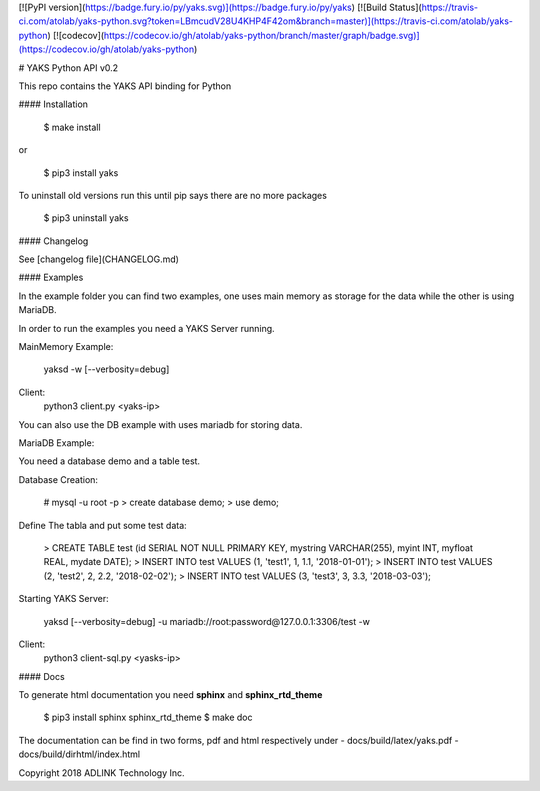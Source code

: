 [![PyPI version](https://badge.fury.io/py/yaks.svg)](https://badge.fury.io/py/yaks)
[![Build Status](https://travis-ci.com/atolab/yaks-python.svg?token=LBmcudV28U4KHP4F42om&branch=master)](https://travis-ci.com/atolab/yaks-python)
[![codecov](https://codecov.io/gh/atolab/yaks-python/branch/master/graph/badge.svg)](https://codecov.io/gh/atolab/yaks-python)

# YAKS Python API v0.2

This repo contains the YAKS API binding for Python


#### Installation

    $ make install

or

    $ pip3 install yaks

To uninstall old versions run this until pip says there are no more packages

    $ pip3 uninstall yaks

#### Changelog

See [changelog file](CHANGELOG.md)

#### Examples

In the example folder you can find two examples, one uses main memory as storage for the data
while the other is using MariaDB.

In order to run the examples you need a YAKS Server running.

MainMemory Example:

    yaksd -w [--verbosity=debug]

Client:
    python3 client.py <yaks-ip>


You can also use the DB example with uses mariadb for storing data.

MariaDB Example:

You need a database demo and a table test.

Database Creation:

    # mysql -u root -p
    > create database demo;
    > use demo;

Define The tabla and put some test data:

    > CREATE TABLE test (id SERIAL NOT NULL PRIMARY KEY, mystring VARCHAR(255), myint INT, myfloat REAL, mydate DATE);
    > INSERT INTO test VALUES (1, 'test1', 1, 1.1, '2018-01-01');
    > INSERT INTO test VALUES (2, 'test2', 2, 2.2, '2018-02-02');
    > INSERT INTO test VALUES (3, 'test3', 3, 3.3, '2018-03-03');

Starting YAKS Server:

    yaksd [--verbosity=debug] -u mariadb://root:password@127.0.0.1:3306/test -w

Client:
    python3 client-sql.py <yasks-ip>


#### Docs

To generate html documentation you need **sphinx** and **sphinx_rtd_theme**

    $ pip3 install sphinx sphinx_rtd_theme
    $ make doc

The documentation can be find in two forms, pdf and html respectively under
- docs/build/latex/yaks.pdf
- docs/build/dirhtml/index.html


Copyright 2018 ADLINK Technology Inc.


